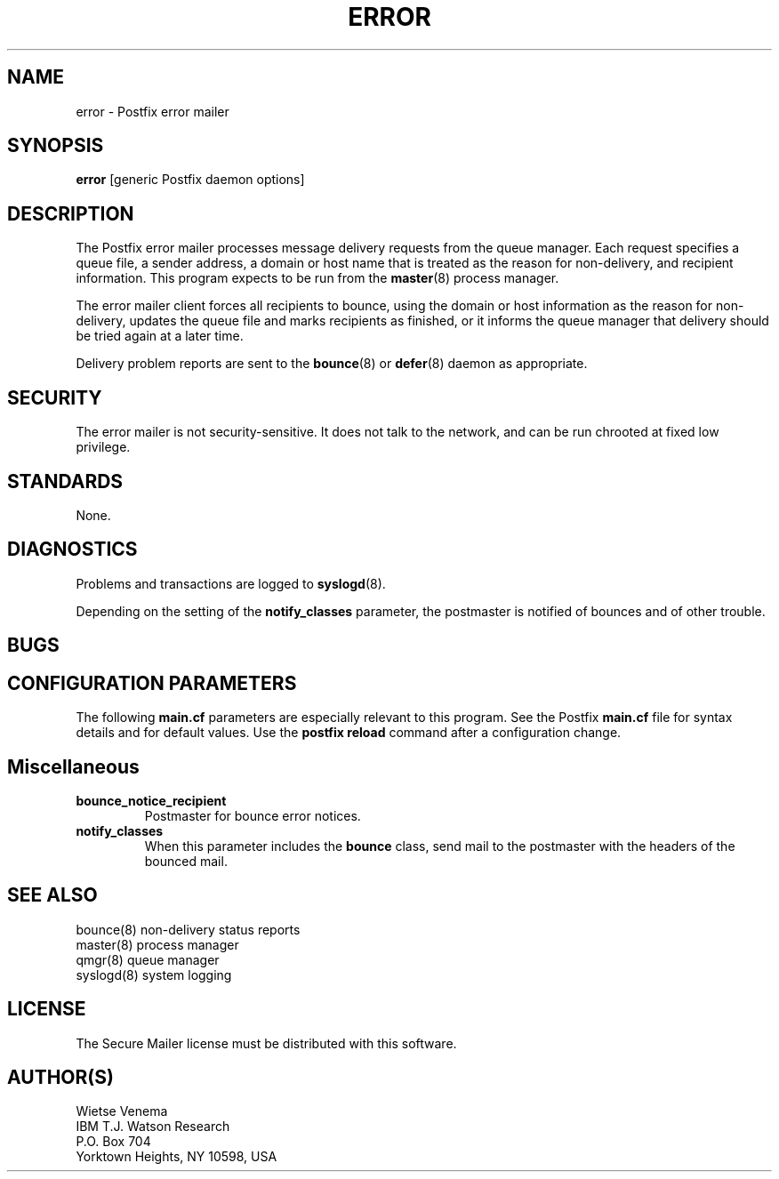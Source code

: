 .TH ERROR 8 
.ad
.fi
.SH NAME
error
\-
Postfix error mailer
.SH SYNOPSIS
.na
.nf
\fBerror\fR [generic Postfix daemon options]
.SH DESCRIPTION
.ad
.fi
The Postfix error mailer processes message delivery requests from
the queue manager. Each request specifies a queue file, a sender
address, a domain or host name that is treated as the reason for
non-delivery, and recipient information.
This program expects to be run from the \fBmaster\fR(8) process
manager.

The error mailer client forces all recipients to bounce, using the
domain or host information as the reason for non-delivery, updates
the queue file and marks recipients as finished, or it informs the
queue manager that delivery should be tried again at a later time.

Delivery problem reports are sent to the \fBbounce\fR(8) or
\fBdefer\fR(8) daemon as appropriate.
.SH SECURITY
.na
.nf
.ad
.fi
The error mailer is not security-sensitive. It does not talk
to the network, and can be run chrooted at fixed low privilege.
.SH STANDARDS
.na
.nf
None.
.SH DIAGNOSTICS
.ad
.fi
Problems and transactions are logged to \fBsyslogd\fR(8).

Depending on the setting of the \fBnotify_classes\fR parameter,
the postmaster is notified of bounces and of other trouble.
.SH BUGS
.ad
.fi
.SH CONFIGURATION PARAMETERS
.na
.nf
.ad
.fi
The following \fBmain.cf\fR parameters are especially relevant to
this program. See the Postfix \fBmain.cf\fR file for syntax details
and for default values. Use the \fBpostfix reload\fR command after
a configuration change.
.SH Miscellaneous
.ad
.fi
.IP \fBbounce_notice_recipient\fR
Postmaster for bounce error notices.
.IP \fBnotify_classes\fR
When this parameter includes the \fBbounce\fR class, send mail to the
postmaster with the headers of the bounced mail.
.SH SEE ALSO
.na
.nf
bounce(8) non-delivery status reports
master(8) process manager
qmgr(8) queue manager
syslogd(8) system logging
.SH LICENSE
.na
.nf
.ad
.fi
The Secure Mailer license must be distributed with this software.
.SH AUTHOR(S)
.na
.nf
Wietse Venema
IBM T.J. Watson Research
P.O. Box 704
Yorktown Heights, NY 10598, USA
